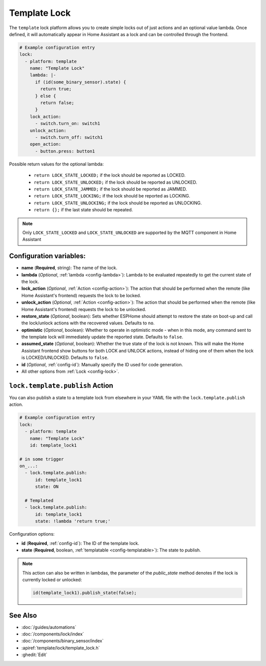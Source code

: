 Template Lock
===============

.. seo::
    :description: Instructions for setting up template locks that can execute arbitrary actions when locked, unlocked, or opened
    :image: description.svg

The ``template`` lock platform allows you to create simple locks out of just actions and
an optional value lambda. Once defined, it will automatically appear in Home Assistant
as a lock and can be controlled through the frontend.

.. code-block:: yaml

    # Example configuration entry
    lock:
      - platform: template
        name: "Template Lock"
        lambda: |-
          if (id(some_binary_sensor).state) {
            return true;
          } else {
            return false;
          }
        lock_action:
          - switch.turn_on: switch1
        unlock_action:
          - switch.turn_off: switch1
        open_action:
          - button.press: button1


Possible return values for the optional lambda:

 - ``return LOCK_STATE_LOCKED;`` if the lock should be reported as LOCKED.
 - ``return LOCK_STATE_UNLOCKED;`` if the lock should be reported as UNLOCKED.
 - ``return LOCK_STATE_JAMMED;`` if the lock should be reported as JAMMED.
 - ``return LOCK_STATE_LOCKING;`` if the lock should be reported as LOCKING.
 - ``return LOCK_STATE_UNLOCKING;`` if the lock should be reported as UNLOCKING.
 - ``return {};`` if the last state should be repeated.
 
.. note::

    Only ``LOCK_STATE_LOCKED`` and ``LOCK_STATE_UNLOCKED`` are supported by the MQTT component in Home Assistant

Configuration variables:
------------------------

- **name** (**Required**, string): The name of the lock.
- **lambda** (*Optional*, :ref:`lambda <config-lambda>`):
  Lambda to be evaluated repeatedly to get the current state of the lock.
- **lock_action** (*Optional*, :ref:`Action <config-action>`): The action that should
  be performed when the remote (like Home Assistant's frontend) requests the lock to be locked.
- **unlock_action** (*Optional*, :ref:`Action <config-action>`): The action that should
  be performed when the remote (like Home Assistant's frontend) requests the lock to be unlocked.
- **restore_state** (*Optional*, boolean): Sets whether ESPHome should attempt to restore the
  state on boot-up and call the lock/unlock actions with the recovered values. Defaults to ``no``.
- **optimistic** (*Optional*, boolean): Whether to operate in optimistic mode - when in this mode,
  any command sent to the template lock will immediately update the reported state.
  Defaults to ``false``.
- **assumed_state** (*Optional*, boolean): Whether the true state of the lock is not known.
  This will make the Home Assistant frontend show buttons for both LOCK and UNLOCK actions, instead
  of hiding one of them when the lock is LOCKED/UNLOCKED. Defaults to ``false``.
- **id** (*Optional*, :ref:`config-id`): Manually specify the ID used for code generation.
- All other options from :ref:`Lock <config-lock>`.

.. _lock-template-publish_action:

``lock.template.publish`` Action
----------------------------------

You can also publish a state to a template lock from elsewhere in your YAML file
with the ``lock.template.publish`` action.

.. code-block:: yaml

    # Example configuration entry
    lock:
      - platform: template
        name: "Template Lock"
        id: template_lock1

    # in some trigger
    on_...:
      - lock.template.publish:
          id: template_lock1
          state: ON

      # Templated
      - lock.template.publish:
          id: template_lock1
          state: !lambda 'return true;'

Configuration options:

- **id** (**Required**, :ref:`config-id`): The ID of the template lock.
- **state** (**Required**, boolean, :ref:`templatable <config-templatable>`):
  The state to publish.

.. note::

    This action can also be written in lambdas, the parameter of the `public_state` method denotes if
    the lock is currently locked or unlocked:

    .. code-block:: cpp

        id(template_lock1).publish_state(false);

See Also
--------

- :doc:`/guides/automations`
- :doc:`/components/lock/index`
- :doc:`/components/binary_sensor/index`
- :apiref:`template/lock/template_lock.h`
- :ghedit:`Edit`
